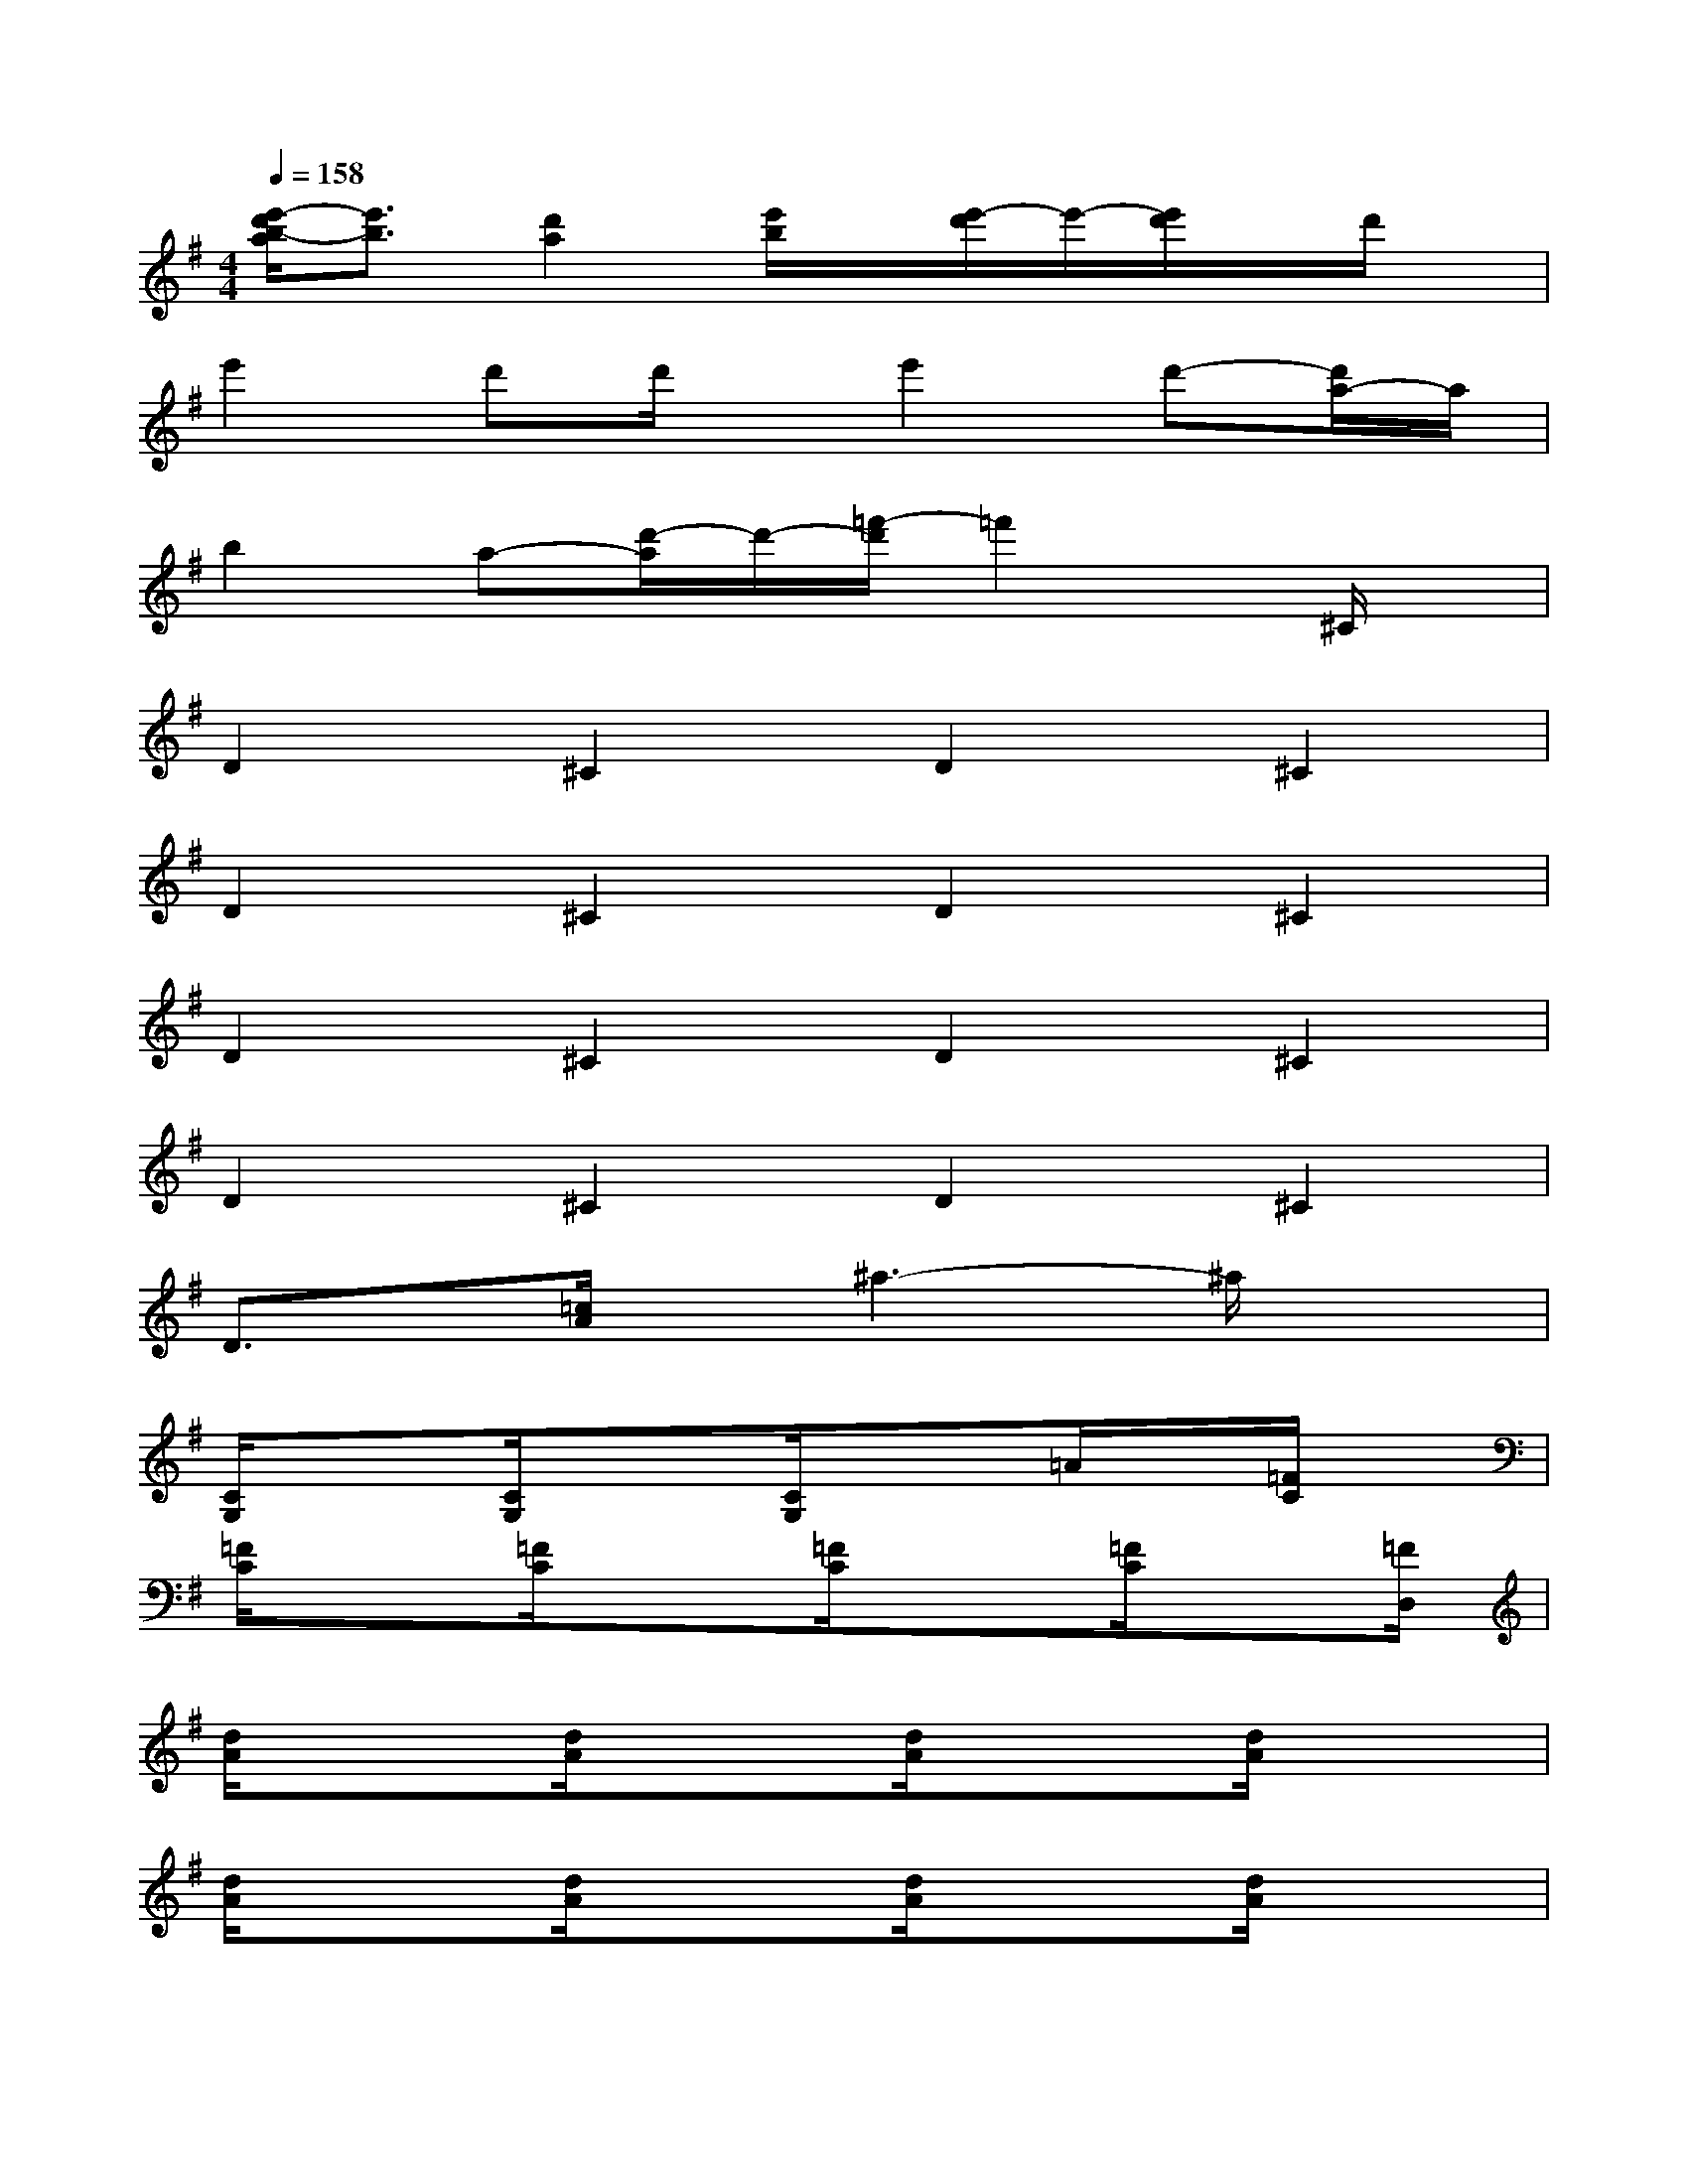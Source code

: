 X:1
T:
M:4/4
L:1/8
Q:1/4=158
K:G%1sharps
V:1
[e'/2-d'/2b/2-a/2][e'3/2b3/2][d'2a2][e'/2b/2]x/2[e'/2-d'/2]e'/2-[e'/2d'/2]x/2d'/2x/2|
e'2d'd'/2x/2e'2d'-[d'/2a/2-]a/2|
b2a-[d'/2-a/2]d'/2-[=f'/2-d'/2]=f'2x/2^C/2x/2|
D2^C2D2^C2|
D2^C2D2^C2|
D2^C2D2^C2|
D2^C2D2^C2|
D3/2x/2[=c/2A/2]x/2^a3-^a/2x3/2|
[C/2G,/2]x3/2[C/2G,/2]x3/2[C/2G,/2]x3/2=A/2x/2[=F/2C/2]x/2|
[=F/2C/2]x3/2[=F/2C/2]x3/2[=F/2C/2]x3/2[=F/2C/2]x[=F/2D,/2]|
[d/2A/2]x3/2[d/2A/2]x3/2[d/2A/2]x3/2[d/2A/2]x3/2|
[d/2A/2]x3/2[d/2A/2]x3/2[d/2A/2]x3/2[d/2A/2]x3/2|
[d/2A/2]x3/2[d/2A/2]x3/2[d/2A/2]x3/2[d/2A/2]x/2[d/2A/2][d/2A/2]|
[d/2A/2]x3/2[d/2A/2]x3/2[d/2A/2]x3/2[D/2A,/2]x/2A,/2A,/2|
A,/2x/2A,/2x/2d/2B/2e/2B/2e/2x/2A,/2x/2E3/2x/2|
[A/2E/2A,/2]x/2[A/2E/2A,/2]x/2[c/2G/2C/2]x/2[c/2G/2C/2]x/2A,/2x/2[G/2D/2G,/2]x/2[G/2D/2G,/2]x/2D,/2x/2